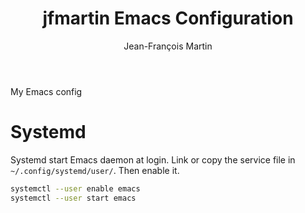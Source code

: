 #+TITLE: jfmartin Emacs Configuration
#+Author: Jean-François Martin

My Emacs config


* Systemd

Systemd start Emacs daemon at login. Link or copy the service file in
=~/.config/systemd/user/=. Then enable it.

#+BEGIN_SRC sh
  systemctl --user enable emacs
  systemctl --user start emacs
#+END_SRC
